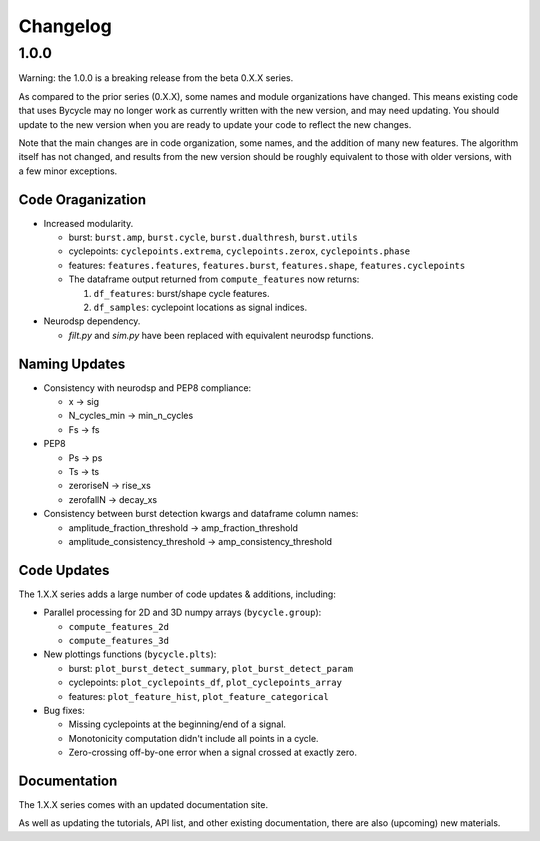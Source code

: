 Changelog
=========

1.0.0
-----

Warning: the 1.0.0 is a breaking release from the beta 0.X.X series.

As compared to the prior series (0.X.X), some names and module organizations have changed. This
means existing code that uses Bycycle may no longer work as currently written with the new version,
and may need updating. You should update to the new version when you are ready to update your code
to reflect the new changes.

Note that the main changes are in code organization, some names, and the addition of many new
features. The algorithm itself has not changed, and results from the new version should be roughly
equivalent to those with older versions, with a few minor exceptions.

Code Oraganization
~~~~~~~~~~~~~~~~~~

- Increased modularity.

  - burst: ``burst.amp``, ``burst.cycle``, ``burst.dualthresh``, ``burst.utils``
  - cyclepoints: ``cyclepoints.extrema``, ``cyclepoints.zerox``, ``cyclepoints.phase``
  - features: ``features.features``, ``features.burst``, ``features.shape``, ``features.cyclepoints``
  - The dataframe output returned from ``compute_features`` now returns:

    1. ``df_features``: burst/shape cycle features.
    2. ``df_samples``: cyclepoint locations as signal indices.

- Neurodsp dependency.

  - `filt.py` and `sim.py` have been replaced with equivalent neurodsp functions.

Naming Updates
~~~~~~~~~~~~~~

- Consistency with neurodsp and PEP8 compliance:

  - x -> sig
  - N_cycles_min -> min_n_cycles
  - Fs -> fs

- PEP8

  - Ps -> ps
  - Ts -> ts
  - zeroriseN -> rise_xs
  - zerofallN -> decay_xs

- Consistency between burst detection kwargs and dataframe column names:

  - amplitude_fraction_threshold -> amp_fraction_threshold
  - amplitude_consistency_threshold -> amp_consistency_threshold

Code Updates
~~~~~~~~~~~~

The 1.X.X series adds a large number of code updates & additions, including:

- Parallel processing for 2D and 3D numpy arrays (``bycycle.group``):

  - ``compute_features_2d``
  - ``compute_features_3d``

- New plottings functions (``bycycle.plts``):

  - burst: ``plot_burst_detect_summary``, ``plot_burst_detect_param``
  - cyclepoints: ``plot_cyclepoints_df``, ``plot_cyclepoints_array``
  - features: ``plot_feature_hist``, ``plot_feature_categorical``

- Bug fixes:

  - Missing cyclepoints at the beginning/end of a signal.
  - Monotonicity computation didn't include all points in a cycle.
  - Zero-crossing off-by-one error when a signal crossed at exactly zero.

Documentation
~~~~~~~~~~~~~

The 1.X.X series comes with an updated documentation site.

As well as updating the tutorials, API list, and other existing documentation, there are
also (upcoming) new materials.
